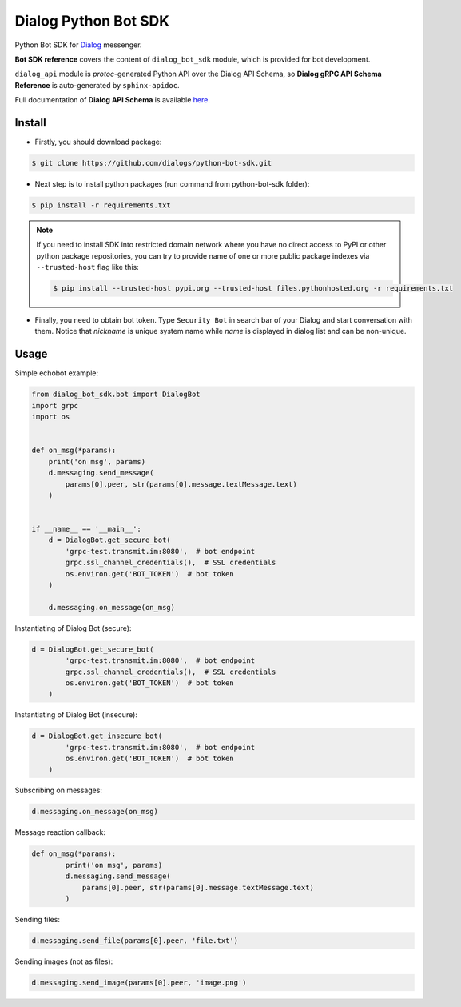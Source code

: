 Dialog Python Bot SDK
=====================

Python Bot SDK for Dialog_ messenger.

.. _Dialog: https://dlg.im

**Bot SDK reference** covers the content of ``dialog_bot_sdk`` module, which is provided for bot development.

``dialog_api`` module is *protoc*-generated Python API over the Dialog API Schema, so **Dialog gRPC API Schema Reference** is auto-generated by ``sphinx-apidoc``.

Full documentation of **Dialog API Schema** is available here_.

.. _here: https://dialogs.github.io/api-schema/

Install
```````
* Firstly, you should download package:

.. code-block:: bash

    $ git clone https://github.com/dialogs/python-bot-sdk.git

* Next step is to install python packages (run command from python-bot-sdk folder):

.. code-block:: bash

    $ pip install -r requirements.txt

.. note::
    If you need to install SDK into restricted domain network where you have no
    direct access to PyPI or other python package repositories,
    you can try to provide name of one or more public package
    indexes via ``--trusted-host`` flag like this:

    .. code-block:: bash

        $ pip install --trusted-host pypi.org --trusted-host files.pythonhosted.org -r requirements.txt

* Finally, you need to obtain bot token. Type ``Security Bot`` in search bar of your Dialog and start conversation with them. Notice that `nickname` is unique system name while `name` is displayed in dialog list and can be non-unique.


Usage
`````

Simple echobot example:

.. code-block:: python

    from dialog_bot_sdk.bot import DialogBot
    import grpc
    import os


    def on_msg(*params):
        print('on msg', params)
        d.messaging.send_message(
            params[0].peer, str(params[0].message.textMessage.text)
        )


    if __name__ == '__main__':
        d = DialogBot.get_secure_bot(
            'grpc-test.transmit.im:8080',  # bot endpoint
            grpc.ssl_channel_credentials(),  # SSL credentials
            os.environ.get('BOT_TOKEN')  # bot token
        )

        d.messaging.on_message(on_msg)

Instantiating of Dialog Bot (secure):

.. code-block:: python

    d = DialogBot.get_secure_bot(
            'grpc-test.transmit.im:8080',  # bot endpoint
            grpc.ssl_channel_credentials(),  # SSL credentials
            os.environ.get('BOT_TOKEN')  # bot token
        )

Instantiating of Dialog Bot (insecure):

.. code-block:: python

    d = DialogBot.get_insecure_bot(
            'grpc-test.transmit.im:8080',  # bot endpoint
            os.environ.get('BOT_TOKEN')  # bot token
        )

Subscribing on messages:

.. code-block:: python

    d.messaging.on_message(on_msg)

Message reaction callback:

.. code-block:: python

    def on_msg(*params):
            print('on msg', params)
            d.messaging.send_message(
                params[0].peer, str(params[0].message.textMessage.text)
            )

Sending files:

.. code-block:: python

    d.messaging.send_file(params[0].peer, 'file.txt')

Sending images (not as files):

.. code-block:: python

    d.messaging.send_image(params[0].peer, 'image.png')
